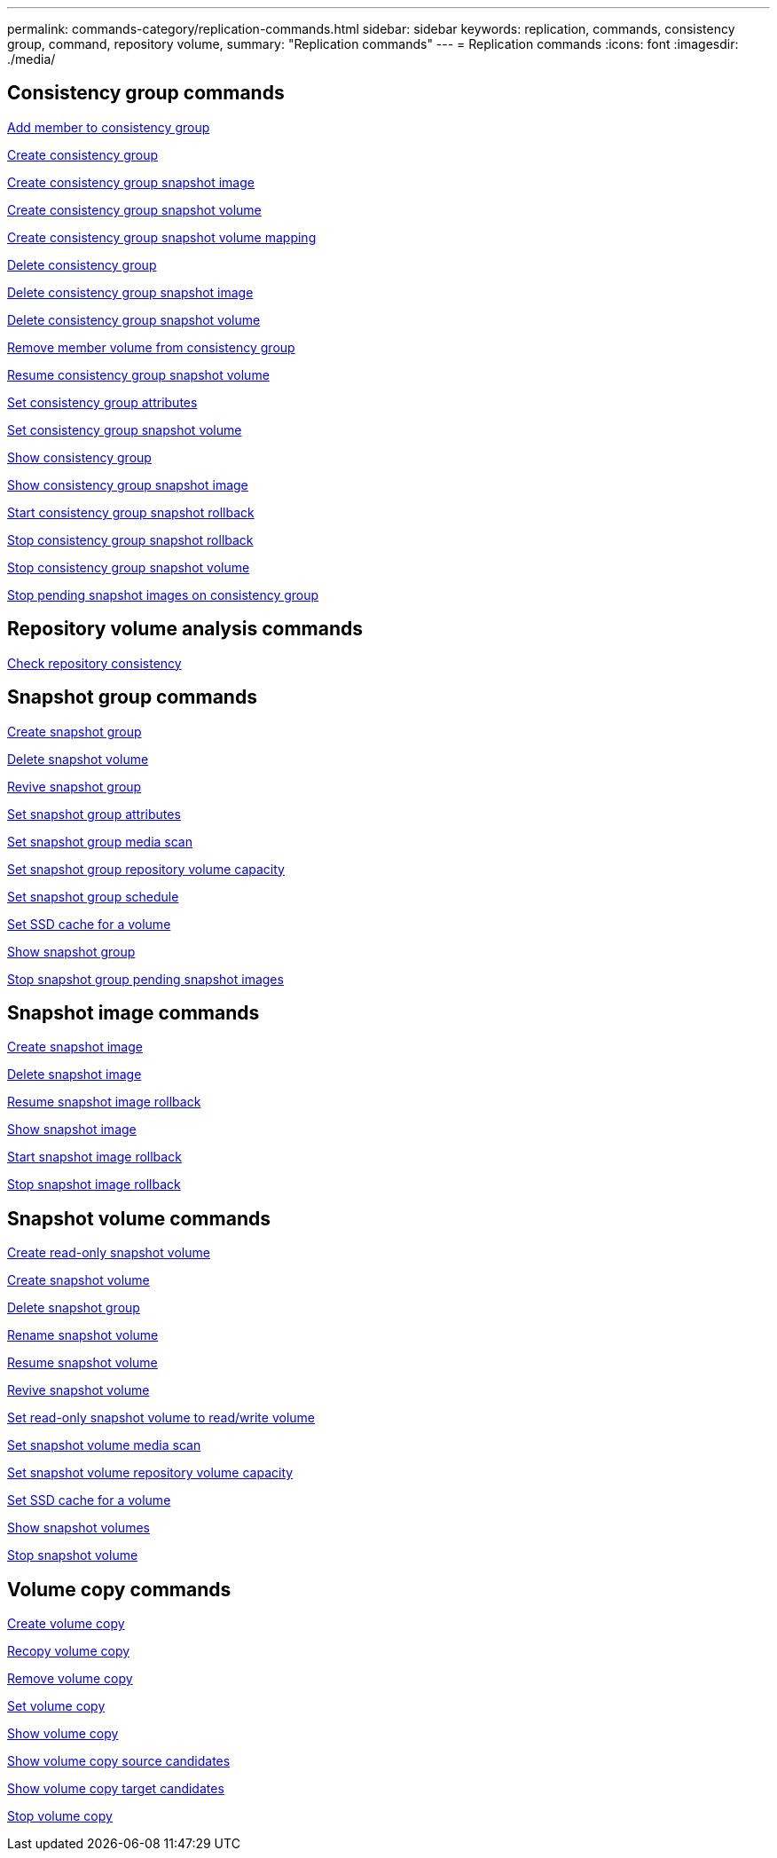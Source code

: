 ---
permalink: commands-category/replication-commands.html
sidebar: sidebar
keywords: replication, commands, consistency group, command, repository volume,
summary: "Replication commands"
---
= Replication commands
:icons: font
:imagesdir: ./media/


== Consistency group commands

link:../commands-a-z/set-consistencygroup-addcgmembervolume.html[Add member to consistency group]

link:../commands-a-z/create-consistencygroup.html[Create consistency group]

link:../commands-a-z/create-cgsnapimage-consistencygroup.html[Create consistency group snapshot image]

link:../commands-a-z/create-cgsnapvolume.html[Create consistency group snapshot volume]

link:../commands-a-z/create-mapping-cgsnapvolume.html[Create consistency group snapshot volume mapping]

link:../commands-a-z/delete-consistencygroup.html[Delete consistency group]

link:../commands-a-z/delete-cgsnapimage-consistencygroup.html[Delete consistency group snapshot image]

link:../commands-a-z/delete-sgsnapvolume.html[Delete consistency group snapshot volume]

link:../commands-a-z/remove-member-volume-from-consistency-group.html[Remove member volume from consistency group]

link:../commands-a-z/resume-cgsnapvolume.html[Resume consistency group snapshot volume]

link:../commands-a-z/set-consistency-group-attributes.html[Set consistency group attributes]

link:../commands-a-z/set-cgsnapvolume.html[Set consistency group snapshot volume]

link:../commands-a-z/show-consistencygroup.html[Show consistency group]

link:../commands-a-z/show-cgsnapimage.html[Show consistency group snapshot image]

link:../commands-a-z/start-cgsnapimage-rollback.html[Start consistency group snapshot rollback]

link:../commands-a-z/stop-cgsnapimage-rollback.html[Stop consistency group snapshot rollback]

link:../commands-a-z/stop-cgsnapvolume.html[Stop consistency group snapshot volume]

link:../commands-a-z/stop-consistencygroup-pendingsnapimagecreation.html[Stop pending snapshot images on consistency group]

== Repository volume analysis commands

link:../commands-a-z/check-repositoryconsistency.html[Check repository consistency]

== Snapshot group commands

link:../commands-a-z/create-snapgroup.html[Create snapshot group]

link:../commands-a-z/delete-snapvolume.html[Delete snapshot volume]

link:../commands-a-z/revive-snapgroup.html[Revive snapshot group]

link:../commands-a-z/set-snapgroup.html[Set snapshot group attributes]

link:../commands-a-z/set-snapgroup-mediascanenabled.html[Set snapshot group media scan]

link:../commands-a-z/set-snapgroup-increase-decreaserepositorycapacity.html[Set snapshot group repository volume capacity]

link:../commands-a-z/set-snapgroup-enableschedule.html[Set snapshot group schedule]

link:../commands-a-z/set-volume-ssdcacheenabled.html[Set SSD cache for a volume]

link:../commands-a-z/show-snapgroup.html[Show snapshot group]

link:../commands-a-z/stop-pendingsnapimagecreation.html[Stop snapshot group pending snapshot images]

== Snapshot image commands

link:../commands-a-z/create-snapimage.html[Create snapshot image]

link:../commands-a-z/delete-snapimage.html[Delete snapshot image]

link:../commands-a-z/resume-snapimage-rollback.html[Resume snapshot image rollback]

link:../commands-a-z/show-snapimage.html[Show snapshot image]

link:../commands-a-z/start-snapimage-rollback.html[Start snapshot image rollback]

link:../commands-a-z/stop-snapimage-rollback.html[Stop snapshot image rollback]

== Snapshot volume commands

link:../commands-a-z/create-read-only-snapshot-volume.html[Create read-only snapshot volume]

link:../commands-a-z/create-snapshot-volume.html[Create snapshot volume]

link:../commands-a-z/delete-snapgroup.html[Delete snapshot group]

link:../commands-a-z/set-snapvolume.html[Rename snapshot volume]

link:../commands-a-z/resume-snapvolume.html[Resume snapshot volume]

link:../commands-a-z/revive-snapvolume.html[Revive snapshot volume]

link:../commands-a-z/set-snapvolume-converttoreadwrite.html[Set read-only snapshot volume to read/write volume]

link:../commands-a-z/set-snapvolume-mediascanenabled.html[Set snapshot volume media scan]

link:../commands-a-z/set-snapvolume-increase-decreaserepositorycapacity.html[Set snapshot volume repository volume capacity]

link:../commands-a-z/set-volume-ssdcacheenabled.html[Set SSD cache for a volume]

link:../commands-a-z/show-snapvolume.html[Show snapshot volumes]

link:../commands-a-z/stop-snapvolume.html[Stop snapshot volume]

== Volume copy commands

link:../commands-a-z/create-volumecopy.html[Create volume copy]

link:../commands-a-z/recopy-volumecopy-target.html[Recopy volume copy]

link:../commands-a-z/remove-volumecopy-target.html[Remove volume copy]

link:../commands-a-z/set-volumecopy-target.html[Set volume copy]

link:../commands-a-z/show-volumecopy.html[Show volume copy]

link:../commands-a-z/show-volumecopy-sourcecandidates.html[Show volume copy source candidates]

link:../commands-a-z/show-volumecopy-source-targetcandidates.html[Show volume copy target candidates]

link:../commands-a-z/stop-volumecopy-target-source.html[Stop volume copy]
